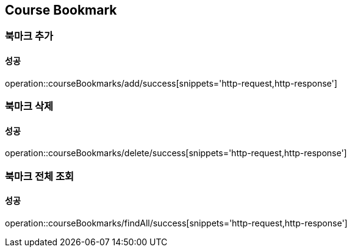 == Course Bookmark

=== 북마크 추가
==== 성공
operation::courseBookmarks/add/success[snippets='http-request,http-response']

=== 북마크 삭제
==== 성공
operation::courseBookmarks/delete/success[snippets='http-request,http-response']

=== 북마크 전체 조회
==== 성공
operation::courseBookmarks/findAll/success[snippets='http-request,http-response']
